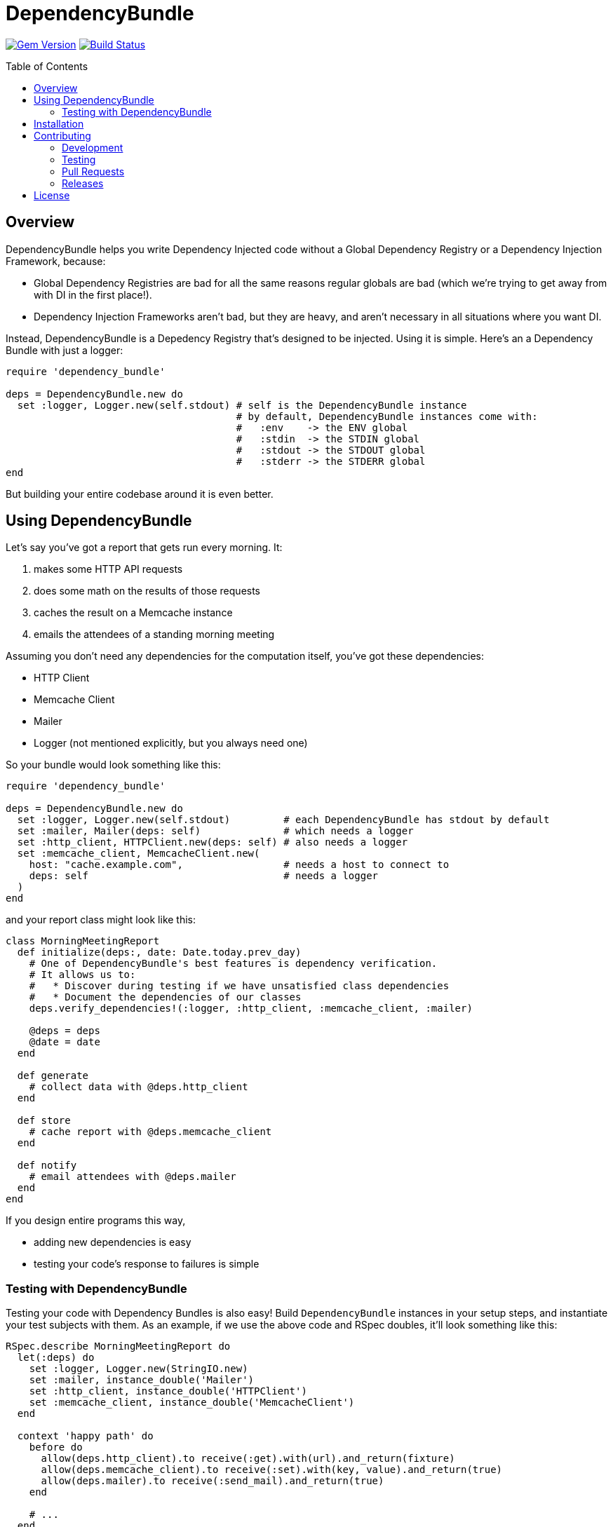 = DependencyBundle
:ext-relative: .adoc
:source-highlighter: coderay
:sectanchors:
:linkattrs:
:icons: font
:toc: macro
:toclevels: 3
ifdef::env-github[]
:tip-caption: :bulb:
:note-caption: :information_source:
:important-caption: :heavy_exclamation_mark:
:caution-caption: :fire:
:warning-caption: :warning:
endif::[]

http://badge.fury.io/rb/dependency_bundle[image:https://badge.fury.io/rb/dependency_bundle.png[Gem Version]]
http://travis-ci.org/yarmiganosca/dependency_bundle[image:https://secure.travis-ci.org/yarmiganosca/dependency_bundle.png[Build Status]]

toc::[]

== Overview

DependencyBundle helps you write Dependency Injected code without a Global Dependency Registry or a Dependency Injection Framework, because:

* Global Dependency Registries are bad for all the same reasons regular globals are bad (which we're trying to get away from with DI in the first place!).
* Dependency Injection Frameworks aren't bad, but they are heavy, and aren't necessary in all situations where you want DI.

Instead, DependencyBundle is a Depedency Registry that's designed to be injected. Using it is simple. Here's an a Dependency Bundle with just a logger:

[source,ruby]
----
require 'dependency_bundle'

deps = DependencyBundle.new do
  set :logger, Logger.new(self.stdout) # self is the DependencyBundle instance
                                       # by default, DependencyBundle instances come with:
                                       #   :env    -> the ENV global
                                       #   :stdin  -> the STDIN global
                                       #   :stdout -> the STDOUT global
                                       #   :stderr -> the STDERR global
end
----

But building your entire codebase around it is even better.

== Using DependencyBundle

Let's say you've got a report that gets run every morning. It:

. makes some HTTP API requests
. does some math on the results of those requests
. caches the result on a Memcache instance
. emails the attendees of a standing morning meeting

Assuming you don't need any dependencies for the computation itself, you've got these dependencies:

* HTTP Client
* Memcache Client
* Mailer
* Logger (not mentioned explicitly, but you always need one)

So your bundle would look something like this:

[source,ruby]
----
require 'dependency_bundle'

deps = DependencyBundle.new do
  set :logger, Logger.new(self.stdout)         # each DependencyBundle has stdout by default
  set :mailer, Mailer(deps: self)              # which needs a logger
  set :http_client, HTTPClient.new(deps: self) # also needs a logger
  set :memcache_client, MemcacheClient.new(
    host: "cache.example.com",                 # needs a host to connect to
    deps: self                                 # needs a logger
  )
end
----

and your report class might look like this:

[source,ruby]
----
class MorningMeetingReport
  def initialize(deps:, date: Date.today.prev_day)
    # One of DependencyBundle's best features is dependency verification.
    # It allows us to:
    #   * Discover during testing if we have unsatisfied class dependencies
    #   * Document the dependencies of our classes
    deps.verify_dependencies!(:logger, :http_client, :memcache_client, :mailer)

    @deps = deps
    @date = date
  end

  def generate
    # collect data with @deps.http_client
  end

  def store
    # cache report with @deps.memcache_client
  end

  def notify
    # email attendees with @deps.mailer
  end
end
----

If you design entire programs this way,

* adding new dependencies is easy
* testing your code's response to failures is simple

=== Testing with DependencyBundle

Testing your code with Dependency Bundles is also easy! Build `DependencyBundle` instances in your setup steps, and instantiate your test subjects with them. As an example, if we use the above code and RSpec doubles, it'll look something like this:

[source,ruby]
----
RSpec.describe MorningMeetingReport do
  let(:deps) do
    set :logger, Logger.new(StringIO.new)
    set :mailer, instance_double('Mailer')
    set :http_client, instance_double('HTTPClient')
    set :memcache_client, instance_double('MemcacheClient')
  end

  context 'happy path' do
    before do
      allow(deps.http_client).to receive(:get).with(url).and_return(fixture)
      allow(deps.memcache_client).to receive(:set).with(key, value).and_return(true)
      allow(deps.mailer).to receive(:send_mail).and_return(true)
    end

    # ...
  end

  # ...
end
----

== Installation

Add this line to your application's Gemfile:

[source,ruby]
----
gem 'dependency_bundle'
----

And then execute:

[subs=+macros]
----
+++<span style="pointer-events:none;user-select:none;">$ </span>+++bundle install
----

Or install it yourself as:

[subs=+macros]
----
+++<span style="pointer-events:none;user-select:none;">$ </span>+++gem install dependency_bundle
----

== Contributing

Bug reports and pull requests are welcome on GitHub at https://github.com/yarmiganosca/dependency_bundle

[IMPORTANT]
.Code of Conduct
====
This project is intended to be a safe, welcoming space for collaboration, and contributors are expected to adhere to the http://contributor-covenant.org[Contributor Convenant] code of conduct.
====

=== Development

After checking out the repo, run `bin/setup` to install dependencies. Then, run `rake spec` to run the tests. You can also run `bin/console` for an interactive prompt that will allow you to experiment.

To install this gem onto your local machine, run `bundle exec rake install`.

=== Testing

To run all the tests, run `bundle exec rspec`.

=== Pull Requests

Pull requests should be well-scoped and include tests appropriate to the changes.

When submitting a pull request that changes user-facing behavior, add release note lines to the commit message body http://github.com/yarmiganosca/structured_changelog#with-multiple-contributors[like this]. You can preview your release lines by running

[subs=+macros]
----
+++<span style="pointer-events:none;user-select:none;">$ </span>+++bundle exec rake changelog:preview
----

=== Releases

Releasing a new version is a 2-step process.

First, run

[subs=+macros]
----
+++<span style="pointer-events:none;user-select:none;">$ </span>+++bundle exec rake changelog:compile
----

This will add a new release section before the other release sections. It will contain all the release notes in the commit messages since the last release, and will be prepopulated with the minimum possible version given those changes. Proof-read it and reorder the notes if you think doing so would be necessary or clearer. Feel free to increase the version if necessary (to force a major release, for example).

Once you're satisfied, run

[subs=+macros]
----
+++<span style="pointer-events:none;user-select:none;">$ </span>+++bundle exec rake changelog:release
----

This will create a git tag for the version, push git commits and tags, and push the `.gem` file to https://rubygems.org[rubygems.org].

== License

The gem is available as open source under the terms of the https://opensource.org/licenses/MIT[MIT License].
